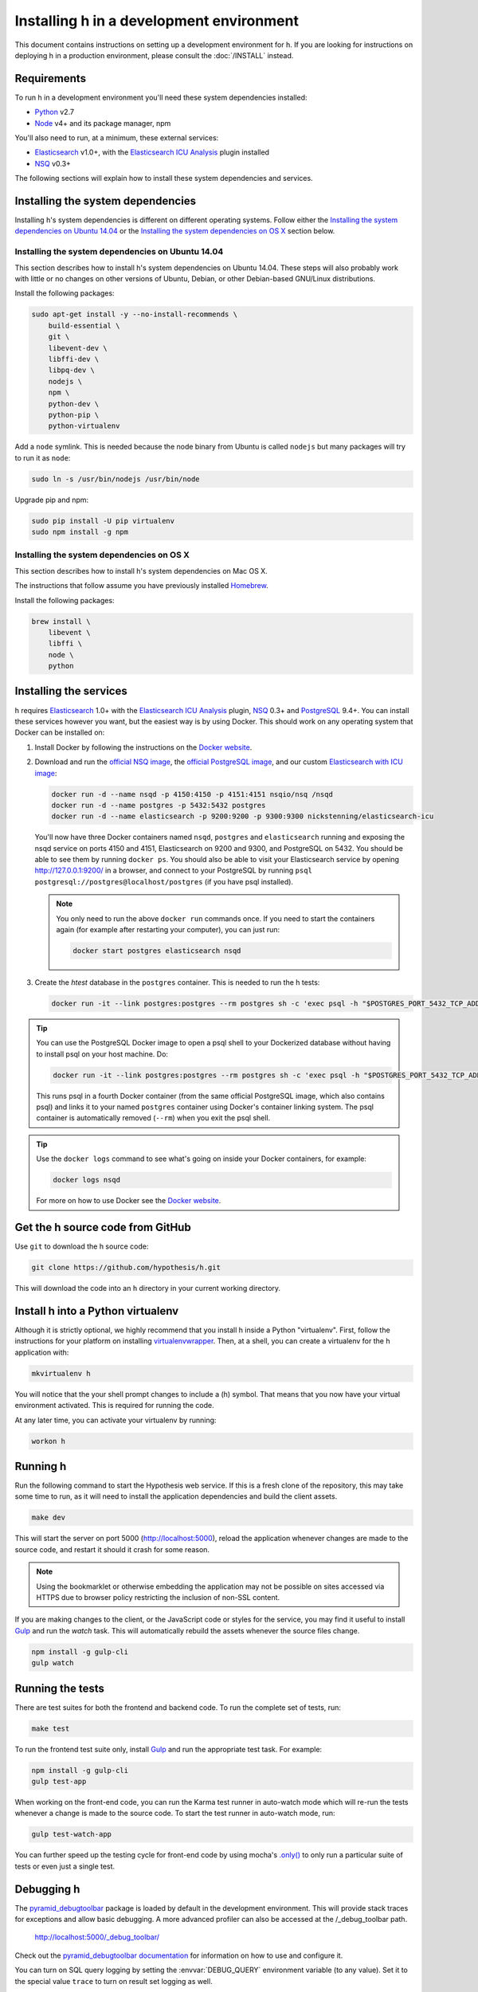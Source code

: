 Installing h in a development environment
#########################################

This document contains instructions on setting up a development environment for
h. If you are looking for instructions on deploying h in a production
environment, please consult the :doc:`/INSTALL` instead.


Requirements
------------

To run h in a development environment you'll need these system dependencies
installed:

-  Python_ v2.7
-  Node_ v4+ and its package manager, npm

You'll also need to run, at a minimum, these external services:

-  Elasticsearch_ v1.0+, with the `Elasticsearch ICU Analysis`_ plugin
   installed
-  NSQ_ v0.3+

.. _Python: http://python.org/
.. _Node: http://nodejs.org/
.. _Elasticsearch: http://www.elasticsearch.org/
.. _Elasticsearch ICU Analysis: http://www.elasticsearch.org/guide/en/elasticsearch/reference/current/analysis-icu-plugin.html
.. _NSQ: http://nsq.io/
.. _PostgreSQL: http://www.postgresql.org/


The following sections will explain how to install these system dependencies
and services.

Installing the system dependencies
----------------------------------

Installing h's system dependencies is different on different operating systems.
Follow either the
`Installing the system dependencies on Ubuntu 14.04`_ or the
`Installing the system dependencies on OS X`_ section below.


Installing the system dependencies on Ubuntu 14.04
``````````````````````````````````````````````````

This section describes how to install h's system dependencies on Ubuntu 14.04.
These steps will also probably work with little or no changes on other versions
of Ubuntu, Debian, or other Debian-based GNU/Linux distributions.

Install the following packages:

.. code-block:: bash

    sudo apt-get install -y --no-install-recommends \
        build-essential \
        git \
        libevent-dev \
        libffi-dev \
        libpq-dev \
        nodejs \
        npm \
        python-dev \
        python-pip \
        python-virtualenv

Add a ``node`` symlink. This is needed because the node binary from Ubuntu is
called ``nodejs`` but many packages will try to run it as ``node``:

.. code-block:: bash

    sudo ln -s /usr/bin/nodejs /usr/bin/node

Upgrade pip and npm:

.. code-block:: bash

    sudo pip install -U pip virtualenv
    sudo npm install -g npm


Installing the system dependencies on OS X
``````````````````````````````````````````

This section describes how to install h's system dependencies on Mac OS X.

The instructions that follow assume you have previously installed Homebrew_.

.. _Homebrew: http://brew.sh/

Install the following packages:

.. code-block:: bash

    brew install \
        libevent \
        libffi \
        node \
        python


Installing the services
-----------------------

h requires Elasticsearch_ 1.0+ with the `Elasticsearch ICU Analysis`_ plugin,
`NSQ`_ 0.3+ and `PostgreSQL`_ 9.4+. You can install these services however you
want, but the easiest way is by using Docker. This should work on any operating
system that Docker can be installed on:

1. Install Docker by following the instructions on the
   `Docker website`_.

2. Download and run the
   `official NSQ image <https://hub.docker.com/r/nsqio/nsq/>`_,
   the `official PostgreSQL image <https://hub.docker.com/_/postgres/>`_,
   and our custom
   `Elasticsearch with ICU image <https://hub.docker.com/r/nickstenning/elasticsearch-icu/>`_:

   .. code-block:: bash

      docker run -d --name nsqd -p 4150:4150 -p 4151:4151 nsqio/nsq /nsqd
      docker run -d --name postgres -p 5432:5432 postgres
      docker run -d --name elasticsearch -p 9200:9200 -p 9300:9300 nickstenning/elasticsearch-icu

   You'll now have three Docker containers named ``nsqd``, ``postgres`` and
   ``elasticsearch`` running and exposing the nsqd service on ports 4150 and
   4151, Elasticsearch on 9200 and 9300, and PostgreSQL on 5432. You should be
   able to see them by running ``docker ps``. You should also be able to visit
   your Elasticsearch service by opening http://127.0.0.1:9200/ in a browser,
   and connect to your PostgreSQL by running
   ``psql postgresql://postgres@localhost/postgres`` (if you have psql
   installed).

   .. note::

      You only need to run the above ``docker run`` commands once. If you need
      to start the containers again (for example after restarting your
      computer), you can just run:

      .. code-block:: bash

         docker start postgres elasticsearch nsqd

3. Create the `htest` database in the ``postgres`` container. This is needed
   to run the h tests:

   .. code-block:: bash

      docker run -it --link postgres:postgres --rm postgres sh -c 'exec psql -h "$POSTGRES_PORT_5432_TCP_ADDR" -p "$POSTGRES_PORT_5432_TCP_PORT" -U postgres -c "CREATE DATABASE htest;"'


.. tip::

   You can use the PostgreSQL Docker image to open a psql shell to your
   Dockerized database without having to install psql on your host machine.
   Do:

   .. code-block:: bash

      docker run -it --link postgres:postgres --rm postgres sh -c 'exec psql -h "$POSTGRES_PORT_5432_TCP_ADDR" -p "$POSTGRES_PORT_5432_TCP_PORT" -U postgres'

   This runs psql in a fourth Docker container (from the same official
   PostgreSQL image, which also contains psql) and links it to your named
   ``postgres`` container using Docker's container linking system.
   The psql container is automatically removed (``--rm``) when you exit the
   psql shell.

.. tip::

   Use the ``docker logs`` command to see what's going on inside your
   Docker containers, for example:

   .. code-block:: bash

      docker logs nsqd

   For more on how to use Docker see the `Docker website`_.


.. _Docker website: https://www.docker.com/


Get the h source code from GitHub
---------------------------------

Use ``git`` to download the h source code:

.. code-block:: bash

    git clone https://github.com/hypothesis/h.git

This will download the code into an ``h`` directory in your current working
directory.


Install h into a Python virtualenv
----------------------------------

Although it is strictly optional, we highly recommend that you install h inside
a Python "virtualenv". First, follow the instructions for your platform on
installing virtualenvwrapper_. Then, at a shell, you can create a virtualenv for
the h application with:

.. code-block:: bash

    mkvirtualenv h

You will notice that the your shell prompt changes to include a (h) symbol. That
means that you now have your virtual environment activated. This is required for
running the code.

At any later time, you can activate your virtualenv by running:

.. code-block:: bash

    workon h

.. _virtualenvwrapper: https://virtualenvwrapper.readthedocs.org/en/latest/install.html

Running h
---------

Run the following command to start the Hypothesis web service. If this is a
fresh clone of the repository, this may take some time to run, as it will need
to install the application dependencies and build the client assets.

.. code-block:: bash

    make dev

This will start the server on port 5000 (http://localhost:5000), reload the
application whenever changes are made to the source code, and restart it should
it crash for some reason.

.. note::
    Using the bookmarklet or otherwise embedding the application may not
    be possible on sites accessed via HTTPS due to browser policy restricting
    the inclusion of non-SSL content.

If you are making changes to the client, or the JavaScript code or styles for the
service, you may find it useful to install Gulp_ and run the `watch` task. This
will automatically rebuild the assets whenever the source files change.

.. code-block:: bash

    npm install -g gulp-cli
    gulp watch

.. _Gulp: http://gulpjs.com/

.. _running-the-tests:

Running the tests
-----------------

There are test suites for both the frontend and backend code. To run the
complete set of tests, run:

.. code-block:: bash

    make test

To run the frontend test suite only, install Gulp_ and run the appropriate test
task. For example:

.. code-block:: bash

    npm install -g gulp-cli
    gulp test-app

When working on the front-end code, you can run the Karma test runner in
auto-watch mode which will re-run the tests whenever a change is made to the
source code. To start the test runner in auto-watch mode, run:

.. code-block:: bash

    gulp test-watch-app

You can further speed up the testing cycle for front-end code by using
mocha's `.only()`_ to only run a particular suite of tests or even just
a single test.

.. _.only(): http://jaketrent.com/post/run-single-mocha-test/

Debugging h
-----------

The `pyramid_debugtoolbar`_ package is loaded by default in the development
environment.  This will provide stack traces for exceptions and allow basic
debugging. A more advanced profiler can also be accessed at the /_debug_toolbar
path.

    http://localhost:5000/_debug_toolbar/

Check out the `pyramid_debugtoolbar documentation`_ for information on how to
use and configure it.

.. _pyramid_debugtoolbar: https://github.com/Pylons/pyramid_debugtoolbar
.. _pyramid_debugtoolbar documentation: http://docs.pylonsproject.org/projects/pyramid-debugtoolbar/en/latest/

You can turn on SQL query logging by setting the :envvar:`DEBUG_QUERY`
environment variable (to any value). Set it to the special value ``trace`` to
turn on result set logging as well.


Feature Flags
-------------

Features flags allow admins to enable or disable features for certain groups
of users. You can enable or disable them from the Administration Dashboard.

To access the Administration Dashboard, you will need to first create a
user account in your local instance of H and then give that account
admin access rights using H's command-line tools.

See the :doc:`../administration` documentation for information
on how to give the initial user admin rights and access the Administration
Dashboard.
